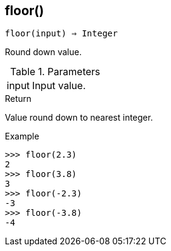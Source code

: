 [[func-floor]]
== floor()

[source,c]
----
floor(input) ⇒ Integer
----

Round down value.

.Parameters
[cols="1,3" grid="none", frame="none"]
|===
|input|Input value.
|===

.Return

Value round down to nearest integer.

.Example
[.output]
....
>>> floor(2.3)
2
>>> floor(3.8)
3
>>> floor(-2.3)
-3
>>> floor(-3.8)
-4
....
